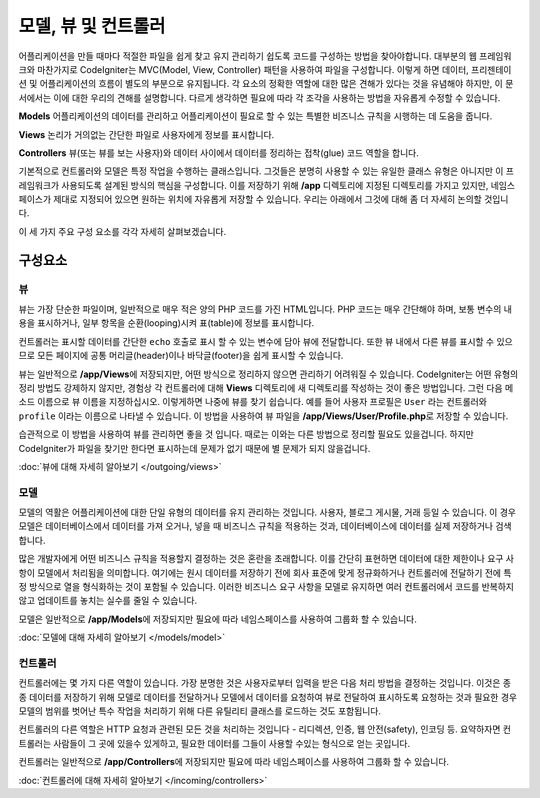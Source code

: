 ##############################
모델, 뷰 및 컨트롤러
##############################


어플리케이션을 만들 때마다 적절한 파일을 쉽게 찾고 유지 관리하기 쉽도록 코드를 구성하는 방법을 찾아야합니다.
대부분의 웹 프레임워크와 마찬가지로 CodeIgniter는 MVC(Model, View, Controller) 패턴을 사용하여 파일을 구성합니다.
이렇게 하면 데이터, 프리젠테이션 및 어플리케이션의 흐름이 별도의 부분으로 유지됩니다.
각 요소의 정확한 역할에 대한 많은 견해가 있다는 것을 유념해야 하지만, 이 문서에서는 이에 대한 우리의 견해를 설명합니다.
다르게 생각하면 필요에 따라 각 조각을 사용하는 방법을 자유롭게 수정할 수 있습니다.

**Models** 어플리케이션의 데이터를 관리하고 어플리케이션이 필요로 할 수 있는 특별한 비즈니스 규칙을 시행하는 데 도움을 줍니다.

**Views** 논리가 거의없는 간단한 파일로 사용자에게 정보를 표시합니다.

**Controllers** 뷰(또는 뷰를 보는 사용자)와 데이터 사이에서 데이터를 정리하는 접착(glue) 코드 역할을 합니다.

기본적으로 컨트롤러와 모델은 특정 작업을 수행하는 클래스입니다.
그것들은 분명히 사용할 수 있는 유일한 클래스 유형은 아니지만 이 프레임워크가 사용되도록 설계된 방식의 핵심을 구성합니다.
이를 저장하기 위해 **/app** 디렉토리에 지정된 디렉토리를 가지고 있지만, 네임스페이스가 제대로 지정되어 있으면 원하는 위치에 자유롭게 저장할 수 있습니다.
우리는 아래에서 그것에 대해 좀 더 자세히 논의할 것입니다.

이 세 가지 주요 구성 요소를 각각 자세히 살펴보겠습니다.

**************
구성요소
**************

뷰
=====

뷰는 가장 단순한 파일이며, 일반적으로 매우 적은 양의 PHP 코드를 가진 HTML입니다.
PHP 코드는 매우 간단해야 하며, 보통 변수의 내용을 표시하거나, 일부 항목을 순환(looping)시켜 표(table)에 정보를 표시합니다.

컨트롤러는 표시할 데이터를 간단한 ``echo`` 호출로 표시 할 수 있는 변수에 담아 뷰에 전달합니다.
또한 뷰 내에서 다른 뷰를 표시할 수 있으므로 모든 페이지에 공통 머리글(header)이나 바닥글(footer)을 쉽게 표시할 수 있습니다.

뷰는 일반적으로 **/app/Views**\ 에 저장되지만, 어떤 방식으로 정리하지 않으면 관리하기 어려워질 수 있습니다.
CodeIgniter는 어떤 유형의 정리 방법도 강제하지 않지만, 경험상 각 컨트롤러에 대해 **Views** 디렉토리에 새 디렉토리를 작성하는 것이 좋은 방법입니다.
그런 다음 메소드 이름으로 뷰 이름을 지정하십시오. 이렇게하면 나중에 뷰를 찾기 쉽습니다.
예를 들어 사용자 프로필은 ``User`` 라는 컨트롤러와 ``profile`` 이라는 이름으로 나타낼 수 있습니다.
이 방법을 사용하여 뷰 파일을 **/app/Views/User/Profile.php**\ 로 저장할 수 있습니다.

습관적으로 이 방법을 사용하여 뷰를 관리하면 좋을 것 입니다. 
때로는 이와는 다른 방법으로 정리할 필요도 있을겁니다.
하지만 CodeIgniter가 파일을 찾기만 한다면 표시하는데 문제가 없기 때문에 별 문제가 되지 않을겁니다.

:doc:`뷰에 대해 자세히 알아보기 </outgoing/views>`

모델
======

모델의 역활은 어플리케이션에 대한 단일 유형의 데이터를 유지 관리하는 것입니다.
사용자, 블로그 게시물, 거래 등일 수 있습니다.
이 경우 모델은 데이터베이스에서 데이터를 가져 오거나, 넣을 때 비즈니스 규칙을 적용하는 것과, 데이터베이스에 데이터를 실제 저장하거나 검색합니다.

많은 개발자에게 어떤 비즈니스 규칙을 적용할지 결정하는 것은 혼란을 초래합니다.
이를 간단히 표현하면 데이터에 대한 제한이나 요구 사항이 모델에서 처리됨을 의미합니다.
여기에는 원시 데이터를 저장하기 전에 회사 표준에 맞게 정규화하거나 컨트롤러에 전달하기 전에 특정 방식으로 열을 형식화하는 것이 포함될 수 있습니다.
이러한 비즈니스 요구 사항을 모델로 유지하면 여러 컨트롤러에서 코드를 반복하지 않고 업데이트를 놓치는 실수를 줄일 수 있습니다.

모델은 일반적으로 **/app/Models**\ 에 저장되지만 필요에 따라 네임스페이스를 사용하여 그룹화 할 수 있습니다.

:doc:`모델에 대해 자세히 알아보기 </models/model>`

컨트롤러
===========

컨트롤러에는 몇 가지 다른 역할이 있습니다.
가장 분명한 것은 사용자로부터 입력을 받은 다음 처리 방법을 결정하는 것입니다. 
이것은 종종 데이터를 저장하기 위해 모델로 데이터를 전달하거나 모델에서 데이터를 요청하여 뷰로 전달하여 표시하도록 요청하는 것과 
필요한 경우 모델의 범위를 벗어난 특수 작업을 처리하기 위해 다른 유틸리티 클래스를 로드하는 것도 포함됩니다.


컨트롤러의 다른 역할은 HTTP 요청과 관련된 모든 것을 처리하는 것입니다 - 리디렉션, 인증, 웹 안전(safety), 인코딩 등.
요약하자면 컨트롤러는 사람들이 그 곳에 있을수 있게하고, 필요한 데이터를 그들이 사용할 수있는 형식으로 얻는 곳입니다.

컨트롤러는 일반적으로 **/app/Controllers**\ 에 저장되지만 필요에 따라 네임스페이스를 사용하여 그룹화 할 수 있습니다.

:doc:`컨트롤러에 대해 자세히 알아보기 </incoming/controllers>`
